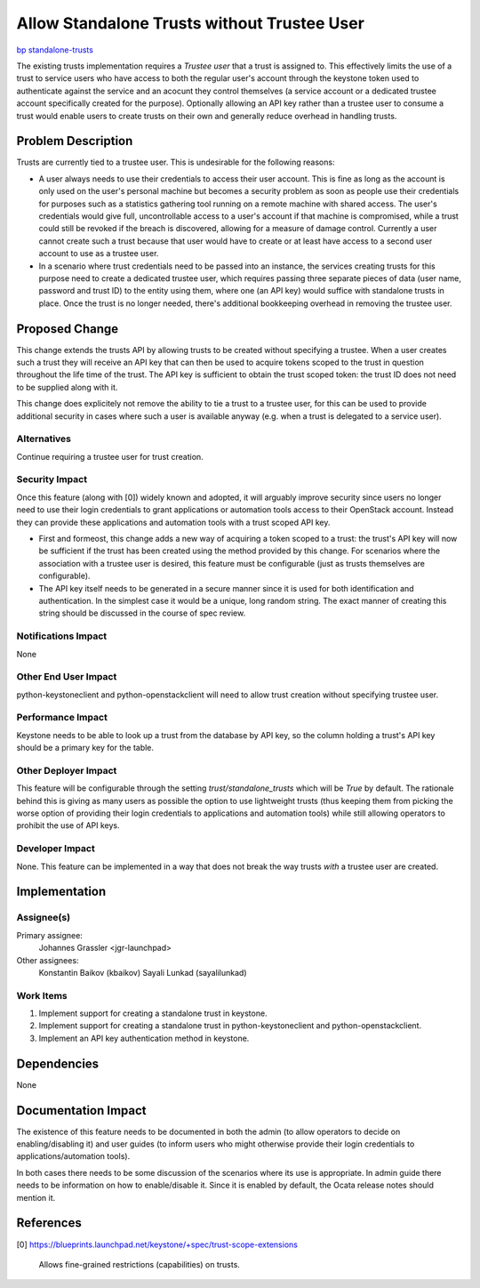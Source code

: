 ..
 This work is licensed under a Creative Commons Attribution 3.0 Unported
 License.

 http://creativecommons.org/licenses/by/3.0/legalcode

=============================================
 Allow Standalone Trusts without Trustee User
=============================================

`bp standalone-trusts <https://blueprints.launchpad.net/keystone/+spec/standalone-trusts>`_

The existing trusts implementation requires a *Trustee user* that a trust is
assigned to. This effectively limits the use of a trust to service users who
have access to both the regular user's account through the keystone token used
to authenticate against the service and an acocunt they control themselves (a
service account or a dedicated trustee account specifically created for the
purpose). Optionally allowing an API key rather than a trustee user to consume
a trust would enable users to create trusts on their own and generally reduce
overhead in handling trusts.

Problem Description
===================

Trusts are currently tied to a trustee user. This is undesirable for the
following reasons:

* A user always needs to use their credentials to access their user account.
  This is fine as long as the account is only used on the user's personal
  machine but becomes a security problem as soon as people use their
  credentials for purposes such as a statistics gathering tool running on a
  remote machine with shared access. The user's credentials would give full,
  uncontrollable access to a user's account if that machine is compromised,
  while a trust could still be revoked if the breach is discovered, allowing
  for a measure of damage control. Currently a user cannot create such a trust
  because that user would have to create or at least have access to a second
  user account to use as a trustee user.

* In a scenario where trust credentials need to be passed into an instance, the
  services creating trusts for this purpose need to create a dedicated trustee
  user, which requires passing three separate pieces of data (user name,
  password and trust ID) to the entity using them, where one (an API key) would
  suffice with standalone trusts in place. Once the trust is no longer needed,
  there's additional bookkeeping overhead in removing the trustee user.

Proposed Change
===============

This change extends the trusts API by allowing trusts to be created without
specifying a trustee. When a user creates such a trust they will receive an API
key that can then be used to acquire tokens scoped to the trust in question
throughout the life time of the trust. The API key is sufficient to obtain the
trust scoped token: the trust ID does not need to be supplied along with it.

This change does explicitely not remove the ability to tie a trust to a trustee
user, for this can be used to provide additional security in cases where such a
user is available anyway (e.g. when a trust is delegated to a service user).

Alternatives
------------

Continue requiring a trustee user for trust creation.

Security Impact
---------------

Once this feature (along with [0]) widely known and adopted, it will arguably
improve security since users no longer need to use their login credentials to
grant applications or automation tools access to their OpenStack account.
Instead they can provide these applications and automation tools with a trust
scoped API key.

* First and formeost, this change adds a new way of acquiring a token scoped to
  a trust: the trust's API key will now be sufficient if the trust has been
  created using the method provided by this change. For scenarios where the
  association with a trustee user is desired, this feature must be configurable
  (just as trusts themselves are configurable).

* The API key itself needs to be generated in a secure manner since it is used
  for both identification and authentication. In the simplest case it would be
  a unique, long random string. The exact manner of creating this string should
  be discussed in the course of spec review.

Notifications Impact
--------------------

None

Other End User Impact
---------------------

python-keystoneclient and python-openstackclient will need to allow trust
creation without specifying trustee user.

Performance Impact
------------------

Keystone needs to be able to look up a trust from the database by API key, so
the column holding a trust's API key should be a primary key for the table.

Other Deployer Impact
---------------------

This feature will be configurable through the setting `trust/standalone_trusts`
which will be `True` by default. The rationale behind this is giving as many
users as possible the option to use lightweight trusts (thus keeping them from
picking the worse option of providing their login credentials to applications
and automation tools) while still allowing operators to prohibit the use of
API keys.

Developer Impact
----------------

None. This feature can be implemented in a way that does not break the way
trusts *with* a trustee user are created.

Implementation
==============

Assignee(s)
-----------

Primary assignee:
  Johannes Grassler <jgr-launchpad>

Other assignees:
  Konstantin Baikov (kbaikov)
  Sayali Lunkad (sayalilunkad)

Work Items
----------

1. Implement support for creating a standalone trust in keystone.

2. Implement support for creating a standalone trust in python-keystoneclient
   and python-openstackclient.

3. Implement an API key authentication method in keystone.

Dependencies
============

None

Documentation Impact
====================

The existence of this feature needs to be documented in both the admin (to
allow operators to decide on enabling/disabling it) and user guides (to inform
users who might otherwise provide their login credentials to
applications/automation tools).

In both cases there needs to be some discussion of the scenarios where its use
is appropriate. In admin guide there needs to be information on how to
enable/disable it. Since it is enabled by default, the Ocata release notes
should mention it.

References
==========


[0] https://blueprints.launchpad.net/keystone/+spec/trust-scope-extensions

    Allows fine-grained restrictions (capabilities) on trusts.
